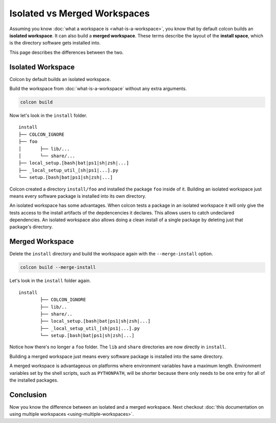 Isolated vs Merged Workspaces
=============================

Assuming you know :doc:`what a workspace is <what-is-a-workspace>`, you know that by default colcon builds an **isolated workspace**.
It can also build a **merged workspace**.
These terms describe the layout of the **install space**, which is the directory software gets installed into.

This page describes the differences between the two.


Isolated Workspace
------------------

Colcon by default builds an isolated workspace.

Build the workspace from :doc:`what-is-a-workspace` without any extra arguments.

.. code-block:: bash

	colcon build

Now let's look in the ``install`` folder.

::

	install
	├── COLCON_IGNORE
	├── foo
	│	├── lib/...
	│	└── share/...
	├── local_setup.[bash|bat|ps1|sh|zsh|...]
	├── _local_setup_util_[sh|ps1|...].py
	└── setup.[bash|bat|ps1|sh|zsh|...]

Colcon created a directory ``install/foo`` and installed the package ``foo`` inside of it.
Building an isolated workspace just means every software package is installed into its own directory.

An isolated workspace has some advantages.
When colcon tests a package in an isolated workspace it will only give the tests access to the install artifacts of the depdencencies it declares.
This allows users to catch undeclared dependencies.
An isolated workspace also allows doing a clean install of a single package by deleting just that package's directory.


Merged Workspace
----------------

Delete the ``install`` directory and build the workspace again with the ``--merge-install`` option.

.. code-block:: bash

	colcon build --merge-install


Let's look in the ``install`` folder again.

::

	install
		├── COLCON_IGNORE
		├── lib/..
		├── share/..
		├── local_setup.[bash|bat|ps1|sh|zsh|...]
		├── _local_setup_util_[sh|ps1|...].py
		└── setup.[bash|bat|ps1|sh|zsh|...]


Notice how there's no longer a ``foo`` folder. 
The ``lib`` and ``share`` directories are now directly in ``install``.

Building a merged workspace just means every software package is installed into the same directory.

A merged workspace is advantageous on platforms where environment variables have a maximum length.
Environment variables set by the shell scripts, such as ``PYTHONPATH``, will be shorter because there only needs to be one entry for all of the installed packages.

Conclusion
----------

Now you know the difference between an isolated and a merged workspace.
Next checkout :doc:`this documentation on using multiple workspaces <using-multiple-workspaces>`.